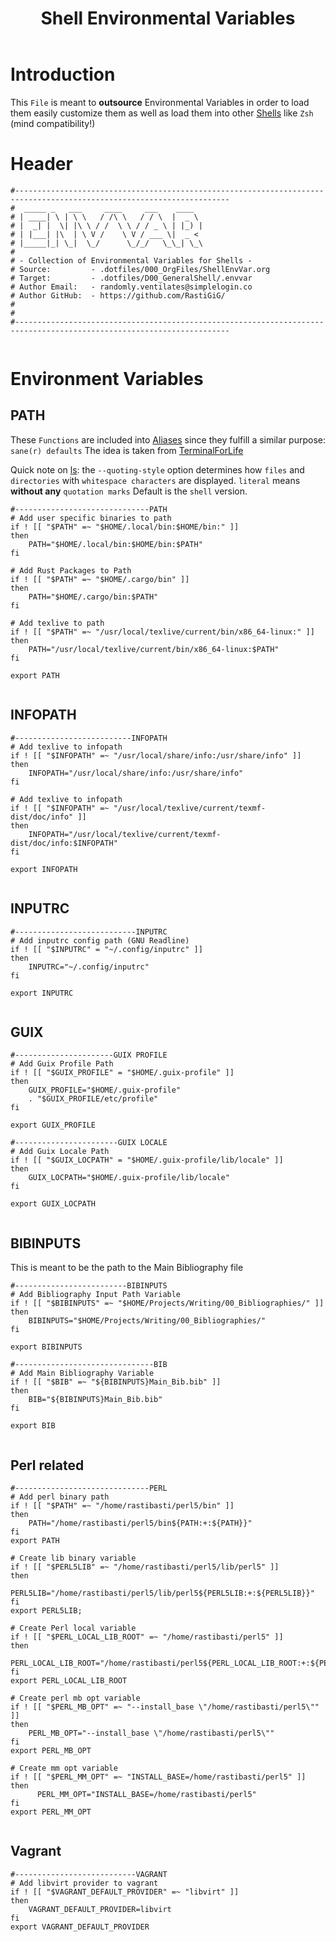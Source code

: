 #+title: Shell Environmental Variables
#+PROPERTY: header-args:shell :tangle ../D00_GeneralShell/.envvar :mkdirp yes
#+STARTUP: show2levels
#+auto_tangle: t

* Introduction

This ~File~ is meant to *outsource* Environmental Variables in order to load them easily customize them as well as load them into other [[id:a7e2ab1a-458f-429f-851e-ab5dce72908d][Shells]] like ~Zsh~ (mind compatibility!)

* Header

#+begin_src shell
  #----------------------------------------------------------------------------------------------------------------------
  #  _____ _   ___     ____     ___    ____
  # | ____| \ | \ \   / /\ \   / / \  |  _ \
  # |  _| |  \| |\ \ / /  \ \ / / _ \ | |_) |
  # | |___| |\  | \ V /    \ V / ___ \|  _ <
  # |_____|_| \_|  \_/      \_/_/   \_\_| \_\
  #
  # - Collection of Environmental Variables for Shells -
  # Source:         - .dotfiles/000_OrgFiles/ShellEnvVar.org
  # Target:         - .dotfiles/D00_GeneralShell/.envvar
  # Author Email:   - randomly.ventilates@simplelogin.co
  # Author GitHub:  - https://github.com/RastiGiG/
  #
  #
  #----------------------------------------------------------------------------------------------------------------------

#+end_src

* Environment Variables
** PATH
These ~Functions~ are included into [[file:Aliases.org][Aliases]] since they fulfill a similar purpose: ~sane(r) defaults~
The idea is taken from [[https://github.com/terminalforlife/BashConfig/blob/master/source/.profile][TerminalForLife]]
:NOTE:
Quick note on [[id:28da9d49-b484-4ac7-9340-c800bbee5aff][ls]]:
the =--quoting-style= option determines how ~files~ and ~directories~ with ~whitespace characters~ are displayed.
=literal= means *without any* ~quotation marks~
Default is the =shell= version.
:END:
#+begin_src shell
  #------------------------------PATH
  # Add user specific binaries to path
  if ! [[ "$PATH" =~ "$HOME/.local/bin:$HOME/bin:" ]]
  then
	  PATH="$HOME/.local/bin:$HOME/bin:$PATH"
  fi

  # Add Rust Packages to Path
  if ! [[ "$PATH" =~ "$HOME/.cargo/bin" ]]
  then
	  PATH="$HOME/.cargo/bin:$PATH"
  fi

  # Add texlive to path
  if ! [[ "$PATH" =~ "/usr/local/texlive/current/bin/x86_64-linux:" ]]
  then
	  PATH="/usr/local/texlive/current/bin/x86_64-linux:$PATH"
  fi

  export PATH

#+end_src
** INFOPATH
#+begin_src shell
  #--------------------------INFOPATH
  # Add texlive to infopath
  if ! [[ "$INFOPATH" =~ "/usr/local/share/info:/usr/share/info" ]]
  then
	  INFOPATH="/usr/local/share/info:/usr/share/info"
  fi

  # Add texlive to infopath
  if ! [[ "$INFOPATH" =~ "/usr/local/texlive/current/texmf-dist/doc/info" ]]
  then
	  INFOPATH="/usr/local/texlive/current/texmf-dist/doc/info:$INFOPATH"
  fi

  export INFOPATH

#+end_src
** INPUTRC
#+begin_src shell
  #---------------------------INPUTRC
  # Add inputrc config path (GNU Readline)
  if ! [[ "$INPUTRC" = "~/.config/inputrc" ]]
  then
  	  INPUTRC="~/.config/inputrc"
  fi

  export INPUTRC

#+end_src
** GUIX
#+begin_src shell
  #----------------------GUIX PROFILE
  # Add Guix Profile Path
  if ! [[ "$GUIX_PROFILE" = "$HOME/.guix-profile" ]]
  then
  	  GUIX_PROFILE="$HOME/.guix-profile"
  	  . "$GUIX_PROFILE/etc/profile"
  fi

  export GUIX_PROFILE

  #-----------------------GUIX LOCALE
  # Add Guix Locale Path
  if ! [[ "$GUIX_LOCPATH" = "$HOME/.guix-profile/lib/locale" ]]
  then
  	  GUIX_LOCPATH="$HOME/.guix-profile/lib/locale"
  fi

  export GUIX_LOCPATH

#+end_src
** BIBINPUTS
This is meant to be the path to the Main Bibliography file
#+begin_src shell
  #-------------------------BIBINPUTS
  # Add Bibliography Input Path Variable
  if ! [[ "$BIBINPUTS" =~ "$HOME/Projects/Writing/00_Bibliographies/" ]]
  then
	  BIBINPUTS="$HOME/Projects/Writing/00_Bibliographies/"
  fi

  export BIBINPUTS

  #-------------------------------BIB
  # Add Main Bibliography Variable
  if ! [[ "$BIB" =~ "${BIBINPUTS}Main_Bib.bib" ]]
  then
	  BIB="${BIBINPUTS}Main_Bib.bib"
  fi

  export BIB

#+end_src
** Perl related
#+begin_src shell
  #------------------------------PERL
  # Add perl binary path
  if ! [[ "$PATH" =~ "/home/rastibasti/perl5/bin" ]]
  then
	  PATH="/home/rastibasti/perl5/bin${PATH:+:${PATH}}"
  fi
  export PATH

  # Create lib binary variable
  if ! [[ "$PERL5LIB" =~ "/home/rastibasti/perl5/lib/perl5" ]]
  then
	  PERL5LIB="/home/rastibasti/perl5/lib/perl5${PERL5LIB:+:${PERL5LIB}}"
  fi
  export PERL5LIB;

  # Create Perl local variable
  if ! [[ "$PERL_LOCAL_LIB_ROOT" =~ "/home/rastibasti/perl5" ]]
  then
	  PERL_LOCAL_LIB_ROOT="/home/rastibasti/perl5${PERL_LOCAL_LIB_ROOT:+:${PERL_LOCAL_LIB_ROOT}}"
  fi
  export PERL_LOCAL_LIB_ROOT

  # Create perl mb opt variable
  if ! [[ "$PERL_MB_OPT" =~ "--install_base \"/home/rastibasti/perl5\"" ]]
  then
	  PERL_MB_OPT="--install_base \"/home/rastibasti/perl5\""
  fi
  export PERL_MB_OPT

  # Create mm opt variable
  if ! [[ "$PERL_MM_OPT" =~ "INSTALL_BASE=/home/rastibasti/perl5" ]]
  then
		PERL_MM_OPT="INSTALL_BASE=/home/rastibasti/perl5"
  fi
  export PERL_MM_OPT

#+end_src
** Vagrant
#+begin_src shell
  #---------------------------VAGRANT
  # Add libvirt provider to vagrant
  if ! [[ "$VAGRANT_DEFAULT_PROVIDER" =~ "libvirt" ]]
  then
      VAGRANT_DEFAULT_PROVIDER=libvirt
  fi
  export VAGRANT_DEFAULT_PROVIDER

#+end_src
